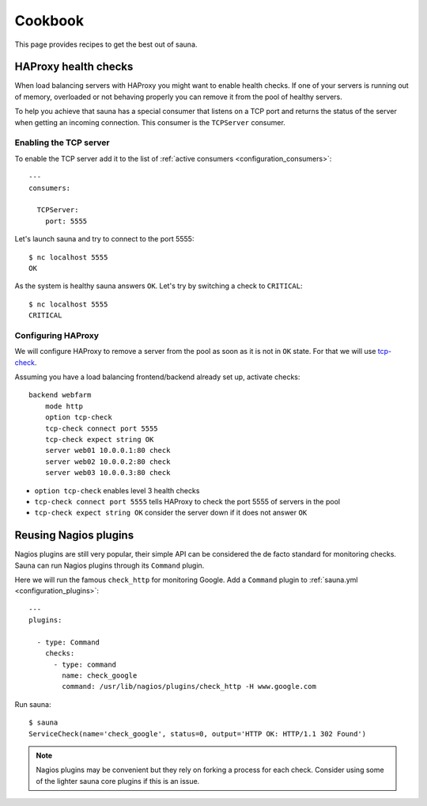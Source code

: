 .. _cookbook:

Cookbook
========

This page provides recipes to get the best out of sauna.

HAProxy health checks
---------------------

When load balancing servers with HAProxy you might want to enable health checks. If one of your
servers is running out of memory, overloaded or not behaving properly you can remove it from the
pool of healthy servers.

To help you achieve that sauna has a special consumer that listens on a TCP port and returns the
status of the server when getting an incoming connection. This consumer is the ``TCPServer``
consumer.

Enabling the TCP server
~~~~~~~~~~~~~~~~~~~~~~~

To enable the TCP server add it to the list of :ref:`active consumers <configuration_consumers>`::

    ---
    consumers:

      TCPServer:
        port: 5555

Let's launch sauna and try to connect to the port 5555::

    $ nc localhost 5555
    OK

As the system is healthy sauna answers ``OK``. Let's try by switching a check to ``CRITICAL``::

    $ nc localhost 5555
    CRITICAL

Configuring HAProxy
~~~~~~~~~~~~~~~~~~~

We will configure HAProxy to remove a server from the pool as soon as it is not in ``OK`` state.
For that we will use `tcp-check
<https://www.haproxy.com/doc/aloha/7.0/haproxy/healthchecks.html#checking-any-service>`_.

Assuming you have a load balancing frontend/backend already set up, activate checks::

    backend webfarm
        mode http
        option tcp-check
        tcp-check connect port 5555
        tcp-check expect string OK
        server web01 10.0.0.1:80 check
        server web02 10.0.0.2:80 check
        server web03 10.0.0.3:80 check

* ``option tcp-check`` enables level 3 health checks
* ``tcp-check connect port 5555`` tells HAProxy to check the port 5555 of servers in the pool
* ``tcp-check expect string OK`` consider the server down if it does not answer ``OK``

.. _nagios:

Reusing Nagios plugins
----------------------

Nagios plugins are still very popular, their simple API can be considered the de facto standard for
monitoring checks. Sauna can run Nagios plugins through its ``Command`` plugin.

Here we will run the famous ``check_http`` for monitoring Google. Add a ``Command`` plugin to
:ref:`sauna.yml <configuration_plugins>`::

    ---
    plugins:

      - type: Command
        checks:
          - type: command
            name: check_google
            command: /usr/lib/nagios/plugins/check_http -H www.google.com

Run sauna::

    $ sauna
    ServiceCheck(name='check_google', status=0, output='HTTP OK: HTTP/1.1 302 Found')

.. note:: Nagios plugins may be convenient but they rely on forking a process for each check.
          Consider using some of the lighter sauna core plugins if this is an issue.
